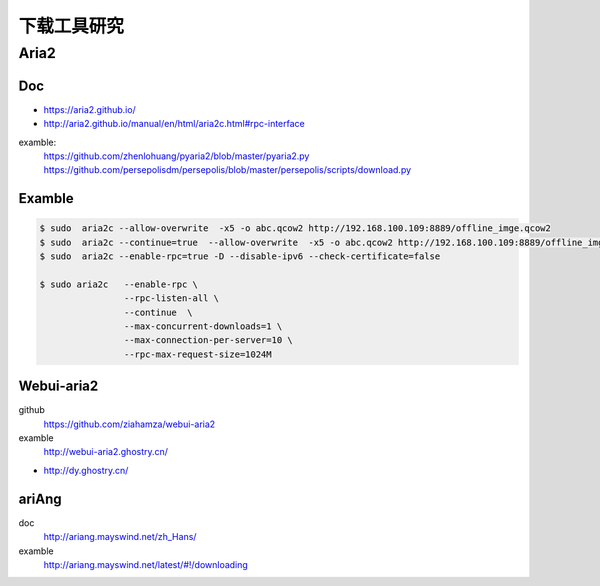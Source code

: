 ############
下载工具研究
############

*********
Aria2    
*********


Doc     
========



* https://aria2.github.io/
* http://aria2.github.io/manual/en/html/aria2c.html#rpc-interface

examble:
    https://github.com/zhenlohuang/pyaria2/blob/master/pyaria2.py
    https://github.com/persepolisdm/persepolis/blob/master/persepolis/scripts/download.py


Examble
=======


.. code-block:: bash

    $ sudo  aria2c --allow-overwrite  -x5 -o abc.qcow2 http://192.168.100.109:8889/offline_imge.qcow2
    $ sudo  aria2c --continue=true  --allow-overwrite  -x5 -o abc.qcow2 http://192.168.100.109:8889/offline_imge.qcow2
    $ sudo  aria2c --enable-rpc=true -D --disable-ipv6 --check-certificate=false

    $ sudo aria2c   --enable-rpc \
                    --rpc-listen-all \
                    --continue  \
                    --max-concurrent-downloads=1 \
                    --max-connection-per-server=10 \
                    --rpc-max-request-size=1024M

Webui-aria2
===========

github
    https://github.com/ziahamza/webui-aria2

examble
    http://webui-aria2.ghostry.cn/

* http://dy.ghostry.cn/

ariAng
=========

doc
    http://ariang.mayswind.net/zh_Hans/

examble
    http://ariang.mayswind.net/latest/#!/downloading

